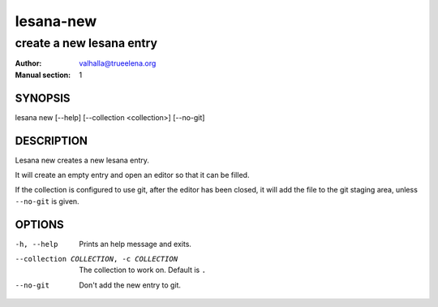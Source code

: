 ==========
lesana-new
==========

-------------------------
create a new lesana entry
-------------------------

:Author: valhalla@trueelena.org
:Manual section: 1

SYNOPSIS
========

lesana new [--help] [--collection <collection>] [--no-git]

DESCRIPTION
===========

Lesana new creates a new lesana entry.

It will create an empty entry and open an editor so that it can be
filled.

If the collection is configured to use git, after the editor has been
closed, it will add the file to the git staging area, unless
``--no-git`` is given.

OPTIONS
=======

-h, --help
   Prints an help message and exits.
--collection COLLECTION, -c COLLECTION
   The collection to work on. Default is ``.``
--no-git
   Don't add the new entry to git.
